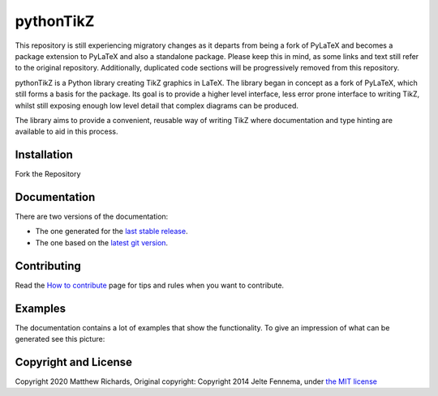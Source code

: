 pythonTikZ |License|
====================

  ..  #|Travis| |License| |PyPi| |Stable Docs| |Latest Docs|

This repository is still experiencing migratory changes as it departs
from being a fork of PyLaTeX and becomes a package extension to
PyLaTeX and also a standalone package. Please keep this in mind,
as some links and text still refer to the original repository.
Additionally, duplicated code sections will be progressively
removed from this repository.

pythonTikZ is a Python library creating TikZ graphics in LaTeX. 
The library began in concept as a fork of PyLaTeX, which still
forms a basis for the package. Its goal is to provide a higher
level interface, less error prone interface to writing TikZ,
whilst still exposing enough low level detail that complex 
diagrams can be produced. 

The library aims to provide a convenient, reusable way
of writing TikZ where documentation and type hinting
are available to aid in this process.


Installation
------------
Fork the Repository
 .. Simply install using ``pip``::

 ..    pip install pylatex

Documentation
-------------

There are two versions of the documentation:

- The one generated for the `last stable release
  <https://jeltef.github.io/PyLaTeX/current/>`__.
- The one based on the `latest git version
  <https://jeltef.github.io/PyLaTeX/latest/>`__.

Contributing
------------

Read the `How to
contribute <https://jeltef.github.io/PyLaTeX/latest/contributing.html>`__
page for tips and rules when you want to contribute.

Examples
--------

The documentation contains a lot of examples that show the
functionality. To give an impression of what can be generated see this
picture:

.. figure:: https://raw.github.com/JelteF/PyLaTeX/master/docs/source/_static/screenshot.png
   :alt: Generated PDF by PyLaTeX

Copyright and License
---------------------
Copyright 2020 Matthew Richards,
Original copyright:
Copyright 2014 Jelte Fennema, under `the MIT
license <https://github.com/m-richards/pythonTikz/blob/master/LICENSE>`__

.. .. |Travis| image:: https://img.shields.io/travis/JelteF/PyLaTeX.svg
..   :target: https://travis-ci.org/JelteF/PyLaTeX
   
.. |License| image:: https://img.shields.io/github/license/jeltef/pylatex.svg   
   :target: https://github.com/JelteF/PyLaTeX/blob/master/LICENSE

.. .. |PyPi| image:: https://img.shields.io/pypi/v/pylatex.svg
..   :target: https://pypi.python.org/pypi/PyLaTeX
   
.. .. |Latest Docs| image:: https://img.shields.io/badge/docs-latest-brightgreen.svg?style=flat
..   :target: https://jeltef.github.io/PyLaTeX/latest/
   
.. .. |Stable Docs| image:: https://img.shields.io/badge/docs-stable-brightgreen.svg?style=flat
..    :target: https://jeltef.github.io/PyLaTeX/current/
